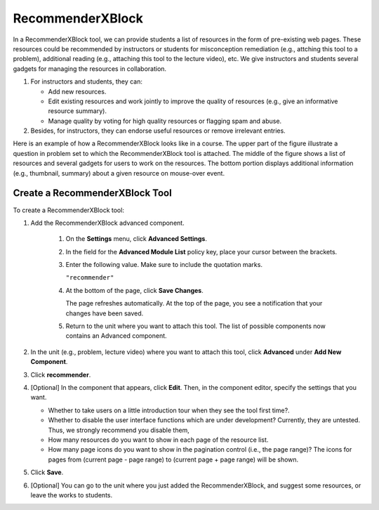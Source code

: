 .. _RecommenderXBlock:

##################
RecommenderXBlock
##################


In a RecommenderXBlock tool, we can provide students a list of resources
in the form of pre-existing web pages. These resources could be recommended
by instructors or students for misconception remediation (e.g., attching
this tool to a problem), additional reading (e.g., attaching this tool
to the lecture video), etc. We give instructors and students several
gadgets for managing the resources in collaboration.

#. For instructors and students, they can:

   -  Add new resources.
   -  Edit existing resources and work jointly to improve the quality of
      resources (e.g., give an informative resource summary).
   -  Manage quality by voting for high quality resources or flagging spam
      and abuse.

#. Besides, for instructors, they can endorse useful resources or remove
   irrelevant entries.

Here is an example of how a RecommenderXBlock looks like in a course. The
upper part of the figure illustrate a question in problem set to which the
RecommenderXBlock tool is attached. The middle of the figure shows a list
of resources and several gadgets for users to work on the resources. The
bottom portion displays additional information (e.g., thumbnail, summary)
about a given resource on mouse-over event. 

.. image:: ../../../shared/building_and_running_chapters/Images/RecommenderXBlockExample.png
  :alt: An overview of the RecommenderXBlock


****************************
Create a RecommenderXBlock Tool
****************************


To create a RecommenderXBlock tool:

#. Add the RecommenderXBlock advanced component. 

    #. On the **Settings** menu, click **Advanced Settings**.

    #. In the field for the **Advanced Module List** policy key, place your
       cursor between the brackets.

    #. Enter the following value. Make sure to include the quotation marks.

       ``"recommender"``

    #. At the bottom of the page, click **Save Changes**.

       The page refreshes automatically. At the top of the page, you see a
       notification that your changes have been saved.

    #. Return to the unit where you want to attach this tool. The list of
       possible components now contains an Advanced component.

#. In the unit (e.g., problem, lecture video) where you want to attach this
   tool, click **Advanced** under **Add New Component**.
#. Click **recommender**.
#. [Optional] In the component that appears, click **Edit**. Then, in the
   component editor, specify the settings that you want.

   -  Whether to take users on a little introduction tour when they see the
      tool first time?.
   -  Whether to disable the user interface functions which are under
      development? Currently, they are untested. Thus, we strongly recommend
      you disable them, 
   -  How many resources do you want to show in each page of the resource list.
   -  How many page icons do you want to show in the pagination control (i.e.,
      the page range)? The icons for pages from (current page - page range) to
      (current page + page range) will be shown.

#. Click **Save**.
#. [Optional] You can go to the unit where you just added the RecommenderXBlock,
   and suggest some resources, or leave the works to students.

